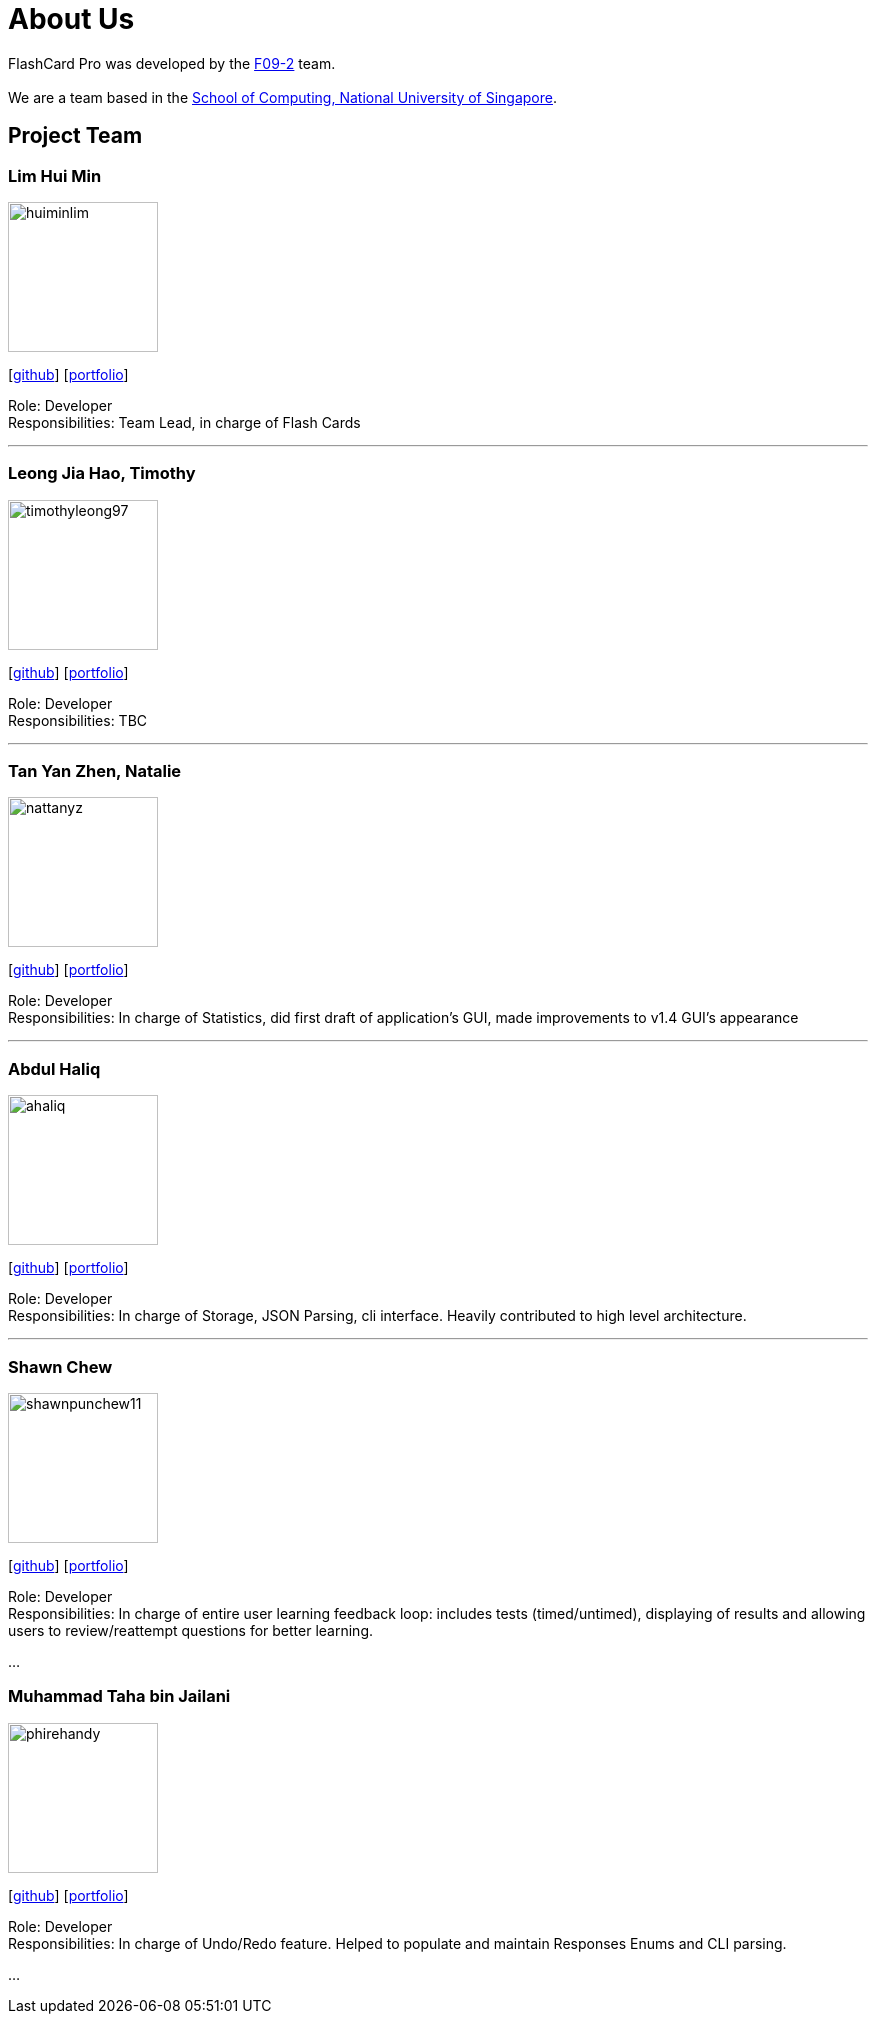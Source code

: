 = About Us
:site-section: AboutUs
:relfileprefix: team/
:imagesDir: images
:stylesDir: stylesheets

FlashCard Pro was developed by the https://github.com/AY1920S1-CS2103-F09-2/main[F09-2] team. +
{empty} +
We are a team based in the http://www.comp.nus.edu.sg[School of Computing, National University of Singapore].

== Project Team

=== Lim Hui Min
image::huiminlim.png[width="150", align="left"]
{empty}[http://github.com/huiminlim[github]] [<<huiminlim#, portfolio>>]

Role: Developer +
Responsibilities: Team Lead, in charge of Flash Cards

'''

=== Leong Jia Hao, Timothy
image::timothyleong97.png[width="150", align="left"]
{empty}[http://github.com/timothyleong97[github]] [<<timothyleong97#, portfolio>>]

Role: Developer +
Responsibilities: TBC

'''

=== Tan Yan Zhen, Natalie
image::nattanyz.png[width="150", align="left"]
{empty}[http://github.com/nattanyz[github]] [<<nattanyz#, portfolio>>]

Role: Developer +
Responsibilities: In charge of Statistics, did first draft of application's GUI, made improvements to v1.4 GUI's appearance

'''

=== Abdul Haliq
image::ahaliq.png[width="150", align="left"]
{empty}[https://github.com/ahaliq[github]] [<<ahaliq#, portfolio>>]

Role: Developer +
Responsibilities: In charge of Storage, JSON Parsing, cli interface. Heavily contributed to high level architecture.

'''

=== Shawn Chew
image::shawnpunchew11.png[width="150", align="left"]
{empty}[https://github.com/shawnpunchew11[github]] [<<shawnpunchew11#, portfolio>>]

Role: Developer +
Responsibilities: In charge of entire user learning feedback loop: includes tests (timed/untimed), displaying of results and allowing users to review/reattempt questions for better learning.

...

=== Muhammad Taha bin Jailani
image::phirehandy.png[width="150", align="left"]
{empty}[https://github.com/phirehandy[github]] [<<johndoe#, portfolio>>]

Role: Developer +
Responsibilities: In charge of Undo/Redo feature. Helped to populate and maintain Responses Enums and CLI parsing.

...

